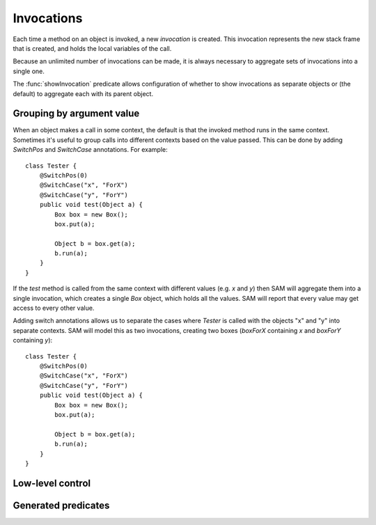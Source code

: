 Invocations
===========

Each time a method on an object is invoked, a new *invocation* is created.
This invocation represents the new stack frame that is created, and holds
the local variables of the call.

Because an unlimited number of invocations can be made, it is always
necessary to aggregate sets of invocations into a single one.

The :func:`showInvocation` predicate allows configuration of whether to
show invocations as separate objects or (the default) to aggregate each
with its parent object.

Grouping by argument value
--------------------------

When an object makes a call in some context, the default is that the invoked method runs in the
same context. Sometimes it's useful to group calls into different contexts based on the value
passed. This can be done by adding `SwitchPos` and `SwitchCase` annotations. For example::

	class Tester {
	    @SwitchPos(0)
	    @SwitchCase("x", "ForX")
	    @SwitchCase("y", "ForY")
	    public void test(Object a) {
		Box box = new Box();
		box.put(a);

		Object b = box.get(a);
		b.run(a);
	    }
	}

If the `test` method is called from the same context with different values
(e.g. `x` and `y`) then SAM will aggregate them into a single invocation, which
creates a single `Box` object, which holds all the values. SAM will report that
every value may get access to every other value.

Adding switch annotations allows us to separate the cases where `Tester` is called with the
objects "x" and "y" into separate contexts. SAM will model this as two invocations, creating
two boxes (`boxForX` containing `x` and `boxForY` containing `y`)::

	class Tester {
	    @SwitchPos(0)
	    @SwitchCase("x", "ForX")
	    @SwitchCase("y", "ForY")
	    public void test(Object a) {
		Box box = new Box();
		box.put(a);

		Object b = box.get(a);
		b.run(a);
	    }
	}


.. function:: SwitchPos(?Method, ?Pos)

   Invocations of this function should be aggregated in groups based on the values
   passed in argument number ?Pos (starting from zero).

.. function:: SwitchCase(?Method, ?Value, ?Context)

   Defines which values map to which contexts.

Low-level control
-----------------

.. function:: newObject(?Object, ?Invocation, ?ChildType, ?NewObject)

   Aggregate all new objects of type `Type` created by `Object` the context
   `Invocation` into a single object `NewObject`. For example::

     newObject("factory", "clientA", "Proxy", "newProxiesForA").
     newObject("factory", "otherClients", "Proxy", "newProxiesForOthers").

.. function:: methodDoesContextMapping(?Method)

   Normally, when a caller calls a method in a particular context, the target method
   becomes active in the same context and receives all the values as arguments.
   This disables both behaviours, allowing it to be replaced by custom rules. If you
   enable this for a method, you will need to set :func:`didCall`/6 based on `didCall`/5
   somehow and arrange for :func:`mayReceive` to get set based on :func:`maySend` (for
   both cases; with and without the context).

.. function:: methodMatches(?CallSite, ?Target, ?Method)

   When `CallSite` invokes `Target`, `Method` is a method that could be invoked. Normally this
   is true when the method name in `CallSite` equals the name of `Method`, but there are extra
   cases to support unknown caller and target types.

Generated predicates
--------------------

.. function:: realNewObject(?Object, ?Invocation, ?ChildType, ?NewChild)

   The `realNewObject` relation is copied from `newObject`, but has a suitable
   default whenever `newObject` wasn't defined.

.. function:: realInitialInvocation(?Object, ?Method, ?Invocation)

   Usually based on :func:`initialInvocation`, but if `Object` is of type `Unknown` and has
   no initialInvocation defined, then it gets an "unknown" context assigned to it. Note that
   the third parameter is a `Method` here, not a `MethodName`.


